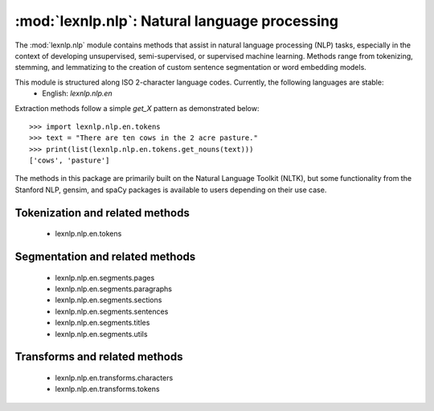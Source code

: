 .. _nlp:

============
:mod:`lexnlp.nlp`: Natural language processing
============

The :mod:`lexnlp.nlp` module contains methods that assist in natural
language processing (NLP) tasks, especially in the context of developing
unsupervised, semi-supervised, or supervised machine learning.  Methods
range from tokenizing, stemming, and lemmatizing to the creation of
custom sentence segmentation or word embedding models.

This module is structured along ISO 2-character language codes.  Currently, the following languages are stable:
 * English: `lexnlp.nlp.en`

Extraction methods follow a simple `get_X` pattern as demonstrated below::

    >>> import lexnlp.nlp.en.tokens
    >>> text = "There are ten cows in the 2 acre pasture."
    >>> print(list(lexnlp.nlp.en.tokens.get_nouns(text)))
    ['cows', 'pasture']

The methods in this package are primarily built on the Natural Language Toolkit (NLTK),
but some functionality from the Stanford NLP, gensim, and spaCy packages is available
to users depending on their use case.

Tokenization and related methods
----------------
 * lexnlp.nlp.en.tokens

Segmentation and related methods
----------------
 * lexnlp.nlp.en.segments.pages
 * lexnlp.nlp.en.segments.paragraphs
 * lexnlp.nlp.en.segments.sections
 * lexnlp.nlp.en.segments.sentences
 * lexnlp.nlp.en.segments.titles
 * lexnlp.nlp.en.segments.utils

Transforms and related methods
----------------
 * lexnlp.nlp.en.transforms.characters
 * lexnlp.nlp.en.transforms.tokens
